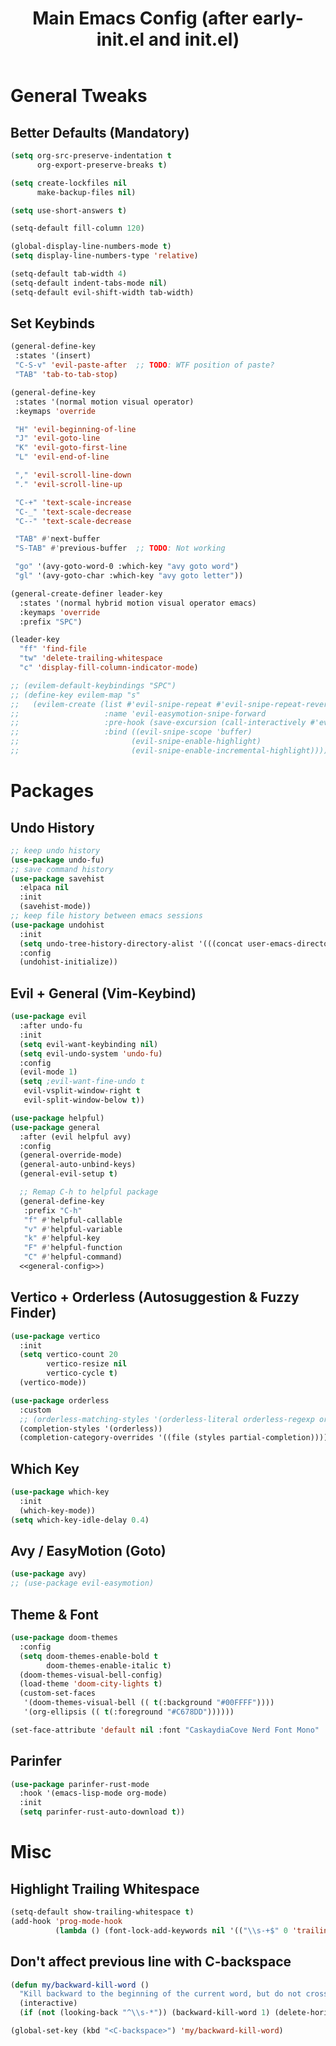 #+TITLE: Main Emacs Config (after early-init.el and init.el)
#+PROPERTIES: header-args :lexical t

* General Tweaks

** Better Defaults (Mandatory)

#+BEGIN_SRC emacs-lisp
(setq org-src-preserve-indentation t
      org-export-preserve-breaks t)

(setq create-lockfiles nil
      make-backup-files nil)

(setq use-short-answers t)

(setq-default fill-column 120)

(global-display-line-numbers-mode t)
(setq display-line-numbers-type 'relative)

(setq-default tab-width 4)
(setq-default indent-tabs-mode nil)
(setq-default evil-shift-width tab-width)
#+END_SRC

** Set Keybinds

#+BEGIN_SRC emacs-lisp :noweb-ref general-config :tangle no
(general-define-key
 :states '(insert)
 "C-S-v" 'evil-paste-after  ;; TODO: WTF position of paste?
 "TAB" 'tab-to-tab-stop)

(general-define-key
 :states '(normal motion visual operator)
 :keymaps 'override

 "H" 'evil-beginning-of-line
 "J" 'evil-goto-line
 "K" 'evil-goto-first-line
 "L" 'evil-end-of-line

 "," 'evil-scroll-line-down
 "." 'evil-scroll-line-up

 "C-+" 'text-scale-increase
 "C-_" 'text-scale-decrease
 "C--" 'text-scale-decrease

 "TAB" #'next-buffer
 "S-TAB" #'previous-buffer  ;; TODO: Not working

 "go" '(avy-goto-word-0 :which-key "avy goto word")
 "gl" '(avy-goto-char :which-key "avy goto letter"))

(general-create-definer leader-key
  :states '(normal hybrid motion visual operator emacs)
  :keymaps 'override
  :prefix "SPC")

(leader-key
  "ff" 'find-file
  "tw" 'delete-trailing-whitespace
  "c" 'display-fill-column-indicator-mode)

;; (evilem-default-keybindings "SPC")
;; (define-key evilem-map "s"
;;   (evilem-create (list #'evil-snipe-repeat #'evil-snipe-repeat-reverse)
;;                   :name 'evil-easymotion-snipe-forward
;;                   :pre-hook (save-excursion (call-interactively #'evil-snipe-s))
;;                   :bind ((evil-snipe-scope 'buffer)
;;                         (evil-snipe-enable-highlight)
;;                         (evil-snipe-enable-incremental-highlight))))

#+END_SRC


* Packages

** Undo History

#+BEGIN_SRC emacs-lisp
;; keep undo history
(use-package undo-fu)
;; save command history
(use-package savehist
  :elpaca nil
  :init
  (savehist-mode))
;; keep file history between emacs sessions
(use-package undohist
  :init
  (setq undo-tree-history-directory-alist '(((concat user-emacs-directory "/undohist"))))
  :config
  (undohist-initialize))
#+END_SRC

** Evil + General (Vim-Keybind)

#+BEGIN_SRC emacs-lisp :noweb yes
(use-package evil
  :after undo-fu
  :init
  (setq evil-want-keybinding nil)
  (setq evil-undo-system 'undo-fu)
  :config
  (evil-mode 1)
  (setq ;evil-want-fine-undo t
   evil-vsplit-window-right t
   evil-split-window-below t))

(use-package helpful)
(use-package general
  :after (evil helpful avy)
  :config
  (general-override-mode)
  (general-auto-unbind-keys)
  (general-evil-setup t)

  ;; Remap C-h to helpful package
  (general-define-key
   :prefix "C-h"
   "f" #'helpful-callable
   "v" #'helpful-variable
   "k" #'helpful-key
   "F" #'helpful-function
   "C" #'helpful-command)
  <<general-config>>)
#+END_SRC

** Vertico + Orderless (Autosuggestion & Fuzzy Finder)

#+BEGIN_SRC emacs-lisp
(use-package vertico
  :init
  (setq vertico-count 20
        vertico-resize nil
        vertico-cycle t)
  (vertico-mode))

(use-package orderless
  :custom
  ;; (orderless-matching-styles '(orderless-literal orderless-regexp orderless-flex))
  (completion-styles '(orderless))
  (completion-category-overrides '((file (styles partial-completion)))))
#+END_SRC

** Which Key

#+BEGIN_SRC emacs-lisp
(use-package which-key
  :init
  (which-key-mode))
(setq which-key-idle-delay 0.4)
#+END_SRC

** Avy / EasyMotion (Goto)

#+BEGIN_SRC emacs-lisp
(use-package avy)
;; (use-package evil-easymotion)
#+END_SRC


** Theme & Font
#+BEGIN_SRC emacs-lisp
(use-package doom-themes
  :config
  (setq doom-themes-enable-bold t
        doom-themes-enable-italic t)
  (doom-themes-visual-bell-config)
  (load-theme 'doom-city-lights t)
  (custom-set-faces
   '(doom-themes-visual-bell (( t(:background "#00FFFF"))))
   '(org-ellipsis (( t(:foreground "#C678DD"))))))

(set-face-attribute 'default nil :font "CaskaydiaCove Nerd Font Mono" :height 125)
#+END_SRC

** Parinfer

#+BEGIN_SRC emacs-lisp
(use-package parinfer-rust-mode
  :hook '(emacs-lisp-mode org-mode)
  :init
  (setq parinfer-rust-auto-download t))
#+END_SRC


* Misc

** Highlight Trailing Whitespace

#+BEGIN_SRC emacs-lisp
(setq-default show-trailing-whitespace t)
(add-hook 'prog-mode-hook
          (lambda () (font-lock-add-keywords nil '(("\\s-+$" 0 'trailing-whitespace)))))
#+END_SRC

** Don't affect previous line with C-backspace

#+BEGIN_SRC emacs-lisp
(defun my/backward-kill-word ()
  "Kill backward to the beginning of the current word, but do not cross lines."
  (interactive)
  (if (not (looking-back "^\\s-*")) (backward-kill-word 1) (delete-horizontal-space)))

(global-set-key (kbd "<C-backspace>") 'my/backward-kill-word)
#+END_SRC
